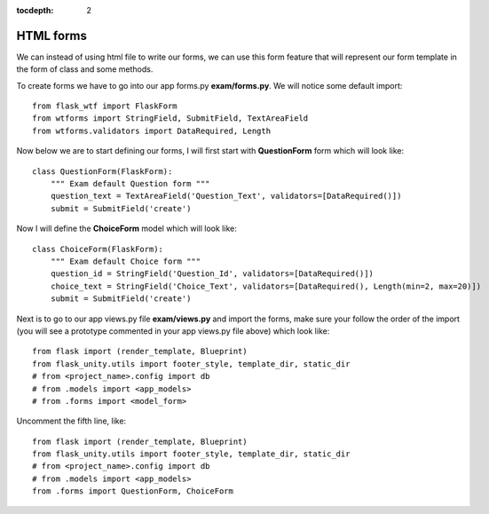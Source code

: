 :tocdepth: 2

HTML forms
##########

We can instead of using html file to write our forms, we can use this form feature that will represent our form template in the form of class and some methods.

To create forms we have to go into our app forms.py **exam/forms.py**. We will notice some default import::

    from flask_wtf import FlaskForm
    from wtforms import StringField, SubmitField, TextAreaField
    from wtforms.validators import DataRequired, Length

Now below we are to start defining our forms, I will first start with **QuestionForm** form which will look like::

    class QuestionForm(FlaskForm):
        """ Exam default Question form """
        question_text = TextAreaField('Question_Text', validators=[DataRequired()])
        submit = SubmitField('create')

Now I will define the **ChoiceForm** model which will look like::

    class ChoiceForm(FlaskForm):
        """ Exam default Choice form """
        question_id = StringField('Question_Id', validators=[DataRequired()])
        choice_text = StringField('Choice_Text', validators=[DataRequired(), Length(min=2, max=20)])
        submit = SubmitField('create')

Next is to go to our app views.py file **exam/views.py** and import the forms, make sure your follow the order of the import (you will see a prototype commented in your app views.py file above) which look like::

    from flask import (render_template, Blueprint)
    from flask_unity.utils import footer_style, template_dir, static_dir
    # from <project_name>.config import db
    # from .models import <app_models>
    # from .forms import <model_form>

Uncomment the fifth line, like::

    from flask import (render_template, Blueprint)
    from flask_unity.utils import footer_style, template_dir, static_dir
    # from <project_name>.config import db
    # from .models import <app_models>
    from .forms import QuestionForm, ChoiceForm
